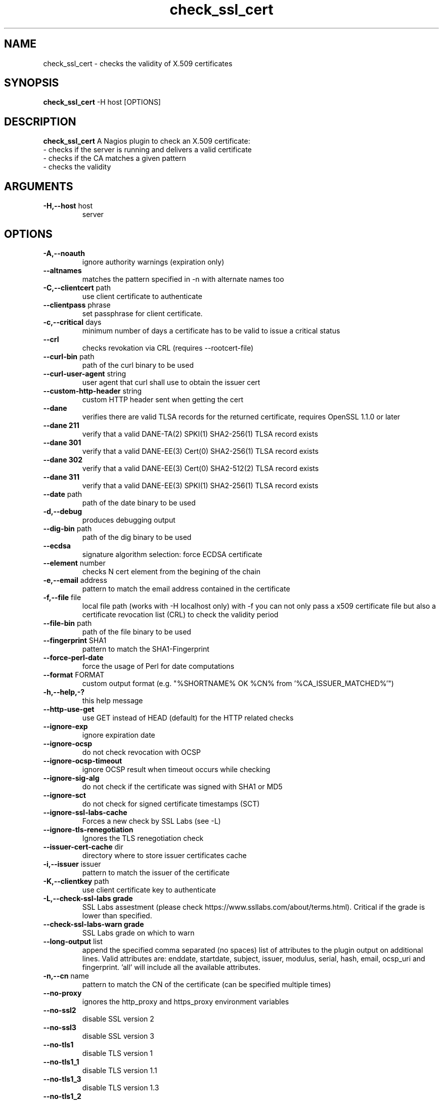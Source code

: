 .\" Process this file with
.\" groff -man -Tascii check_ssl_cert.1
.\"
.TH "check_ssl_cert" 1 "March, 2021" "1.141.0" "USER COMMANDS"
.SH NAME
check_ssl_cert \- checks the validity of X.509 certificates
.SH SYNOPSIS
.BR "check_ssl_cert " "-H host [OPTIONS]"
.SH DESCRIPTION
.B check_ssl_cert
A Nagios plugin to check an X.509 certificate:
 - checks if the server is running and delivers a valid certificate
 - checks if the CA matches a given pattern
 - checks the validity
.SH ARGUMENTS
.TP
.BR "-H,--host" " host"
server
.SH OPTIONS
.TP
.BR "-A,--noauth"
ignore authority warnings (expiration only)
.TP
.BR "   --altnames"
matches the pattern specified in -n with alternate names too
.TP
.BR "-C,--clientcert" " path"
use client certificate to authenticate
.TP
.BR "   --clientpass" " phrase"
set passphrase for client certificate.
.TP
.BR "-c,--critical" " days"
minimum number of days a certificate has to be valid to issue a critical status
.TP
.BR "   --crl"
checks revokation via CRL (requires --rootcert-file)
.TP
.BR "   --curl-bin" " path"
path of the curl binary to be used
.TP
.BR "   --curl-user-agent" " string"
user agent that curl shall use to obtain the issuer cert
.TP
.BR "   --custom-http-header" " string"
custom HTTP header sent when getting the cert
.TP
.BR "   --dane"
verifies there are valid TLSA records for the returned certificate, requires OpenSSL 1.1.0 or later
.TP
.BR "   --dane 211"
verify that a valid DANE-TA(2) SPKI(1) SHA2-256(1) TLSA record exists
.TP
.BR "   --dane 301"
verify that a valid DANE-EE(3) Cert(0) SHA2-256(1) TLSA record exists
.TP
.BR "   --dane 302"
verify that a valid DANE-EE(3) Cert(0) SHA2-512(2) TLSA record exists
.TP
.BR "   --dane 311"
verify that a valid DANE-EE(3) SPKI(1) SHA2-256(1) TLSA record exists
.TP
.BR "   --date" " path"
path of the date binary to be used
.TP
.BR "-d,--debug"
produces debugging output
.TP
.BR "   --dig-bin" " path"
path of the dig binary to be used
.TP
.BR "   --ecdsa"
signature algorithm selection: force ECDSA certificate
.TP
.BR "   --element" " number"
checks N cert element from the begining of the chain
.TP
.BR "-e,--email" " address"
pattern to match the email address contained in the certificate
.TP
.BR "-f,--file" " file"
local file path (works with -H localhost only) with -f you can not only pass a x509 certificate file but also a certificate revocation list (CRL) to check the validity period
.TP
.BR "   --file-bin" " path"
path of the file binary to be used
.TP
.BR "   --fingerprint" " SHA1"
pattern to match the SHA1-Fingerprint
.TP
.BR "   --force-perl-date"
force the usage of Perl for date computations
.TP
.BR "   --format" " FORMAT"
custom output format (e.g. "%SHORTNAME% OK %CN% from '%CA_ISSUER_MATCHED%'")
.TP
.BR "-h,--help,-?"
this help message
.TP
.BR "   --http-use-get"
use GET instead of HEAD (default) for the HTTP related checks
.TP
.BR "   --ignore-exp"
ignore expiration date
.TP
.BR "   --ignore-ocsp"
do not check revocation with OCSP
.TP
.BR "      --ignore-ocsp-timeout"
ignore OCSP result when timeout occurs while checking
.TP
.BR "   --ignore-sig-alg"
do not check if the certificate was signed with SHA1 or MD5
.TP
.BR "   --ignore-sct"
do not check for signed certificate timestamps (SCT)
.TP
.BR "   --ignore-ssl-labs-cache"
Forces a new check by SSL Labs (see -L)
.TP
.BR "   --ignore-tls-renegotiation"
Ignores the TLS renegotiation check
.TP
.BR "   --issuer-cert-cache" " dir"
directory where to store issuer certificates cache
.TP
.BR "-i,--issuer" " issuer"
pattern to match the issuer of the certificate
.TP
.BR "-K,--clientkey" " path"
use client certificate key to authenticate
.TP
.BR "-L,--check-ssl-labs grade"
SSL Labs assestment (please check https://www.ssllabs.com/about/terms.html). Critical if the grade is lower than specified.
.TP
.BR "   --check-ssl-labs-warn grade"
SSL Labs grade on which to warn
.TP
.BR "   --long-output" " list"
append the specified comma separated (no spaces) list of attributes to the plugin output on additional lines.
Valid attributes are: enddate, startdate, subject, issuer, modulus, serial, hash, email, ocsp_uri and fingerprint. 'all' will include all the available attributes.
.TP
.BR "-n,--cn" " name"
pattern to match the CN of the certificate (can be specified multiple times)
.TP
.BR "   --no-proxy"
ignores the http_proxy and https_proxy environment variables
.TP
.BR "   --no-ssl2"
disable SSL version 2
.TP
.BR "   --no-ssl3"
disable SSL version 3
.TP
.BR "   --no-tls1"
disable TLS version 1
.TP
.BR "   --no-tls1_1"
disable TLS version 1.1
.TP
.BR "   --no-tls1_3"
disable TLS version 1.3
.TP
.BR "   --no-tls1_2"
disable TLS version 1.2
.TP
.BR "   --not-issued-by" " issuer"
check that the issuer of the certificate does not match the given pattern
.TP
.BR "   --not-valid-longer-than" " days"
critical if the certificate validity is longer than the specified period
.TP
.BR "-N,--host-cn"
match CN with the host name
.TP
.BR "   --ocsp-critical" " hours"
minimum number of hours an OCSP response has to be valid to issue a critical status
.TP
.BR "    --ocsp-warning" " hours"
minimum number of hours an OCSP response has to be valid to issue a warning status
.TP
.BR "-o,--org" " org"
pattern to match the organization of the certificate
.TP
.BR "   --openssl" " path"
path of the openssl binary to be used
.TP
.BR "   --password" " source"
password source for a local certificate, see the PASS PHRASE ARGUMENTS section openssl(1)
.TP
.BR "-p,--port" " port"
TCP port
.TP
.BR "-P,--protocol" " protocol"
use the specific protocol: ftp, ftps, http, https (default), h2 (http/2), imap, imaps, irc, ircs, ldap, ldaps, mysql, pop3, pop3s, postgres, sieve, smtp, smtps, xmpp, xmpp-server.
.br
These protocols switch to TLS using StartTLS: ftp, imap, irc, ldap, mysql, pop3, smtp.
.TP
.BR "   --proxy" " proxy"
sets http_proxy
.TP
.BR "   --require-no-ssl2"
critical if SSL version 2 is offered
.TP
.BR "   --require-no-ssl3"
critical if SSL version 3 is offered
.TP
.BR "   --require-no-tls1"
critical if TLS 1 is offered
.TP
.BR "   --require-no-tls1_1"
critical if TLS 1.1 is offered
.TP
.BR "-s,--selfsigned"
allows self-signed certificates
.TP
.BR "   --serial serialnum"
pattern to match the serial number
.TP
.BR "--skip-element" " number"
skip checks on N cert element from the begining of the chain
.TP
.BR "   --sni name"
sets the TLS SNI (Server Name Indication) extension in the ClientHello message to 'name'
.TP
.BR "   --ssl2"
force SSL version 2
.TP
.BR "   --ssl3"
force SSL version 3
.TP
.BR "   --require-ocsp-stapling"
require OCSP stapling
.TP
.BR "   --require-san"
require the presence of a Subject Alternative Name extension
.TP
.BR "-r,--rootcert" " cert"
root certificate or directory to be used for certificate validation (passed to openssl's -CAfile or -CApath)
.TP
.BR "   --rootcert-dir" " dir"
root directory to be used for certificate validation (passed to openssl's -CApath)
overrides option -r,--rootcert
.TP
.BR "   --rootcert-file" " cert"
root certificate to be used for certificate validation (passed to openssl's -CAfile)
overrides option -r,--rootcert
.TP
.BR "   --rsa"
signature algorithm selection: force RSA certificate
.TP
.BR "   --temp" " dir"
directory where to store the temporary files
.TP
.BR "   --terse"
terse output (also see --verbose)
.TP
.BR "-t,--timeout"
seconds timeout after the specified time (defaults to 120 seconds)
.TP
.BR "   --tls1"
force TLS version 1
.TP
.BR "   --tls1_1"
force TLS version 1.1
.TP
.BR "   --tls1_2"
force TLS version 1.2
.TP
.BR "   --tls1_3"
force TLS version 1.3
.TP
.BR "-u,--url" " URL"
HTTP request URL
.TP
.BR "-v,--verbose"
verbose output (also see --terse)
.TP
.BR "-V,--version"
version
.TP
.BR "-w,--warning" " days"
minimum number of days a certificate has to be valid to issue a warning status
.TP
.BR "   --xmpphost" " name"
specifies the host for the "to" attribute of the stream element
.TP
.BR "-4"
forces IPv4
.TP
.BR "-6"
forces IPv6
.SH DEPRECATED OPTIONS
.TP
.BR "-d,--days" " days"
minimum number of days a certificate has to be valid (see --critical and --warning)
.TP
.BR "   --ocsp"
check revocation via OCSP
.TP
.BR "-S,--ssl" " version"
force SSL version (2,3) (see: --ssl2 or --ssl3)

.SH MULTIPLE CERTIFICATES
If the host has multiple certificates and the installed openssl version supports the -servername option it is possible to specify the TLS SNI (Server Name Idetificator) with the -N (or --host-cn) option.

.SH "SEE ALSO"
x509(1), openssl(1), expect(1), timeout(1)
.SH "EXIT STATUS"
check_ssl_cert returns a zero exist status if it finds no errors, 1 for warnings, 2 for a critical errors and 3 for unknown problems
.SH BUGS
Please report bugs to:

https://github.com/matteocorti/check_ssl_cert/issues
.SH AUTHOR
Matteo Corti (matteo (at) corti.li )
See the AUTHORS file for the complete list of contributors

